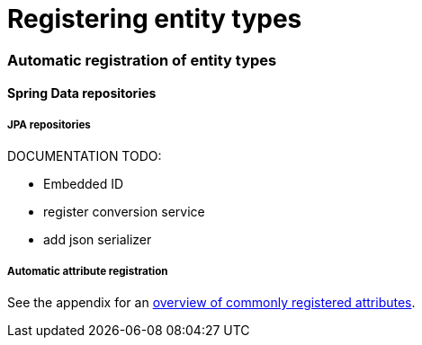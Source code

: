 = Registering entity types
// manually
// automatically - implementing a registrar
// customize the registration process
// registering associations

=== Automatic registration of entity types

==== Spring Data repositories

===== JPA repositories
DOCUMENTATION TODO:

 * Embedded ID
 * register conversion service
 * add json serializer

[[automatic-attributes]]
===== Automatic attribute registration
See the appendix for an <<appendix-entity-configuration-attributes,overview of commonly registered attributes>>.


